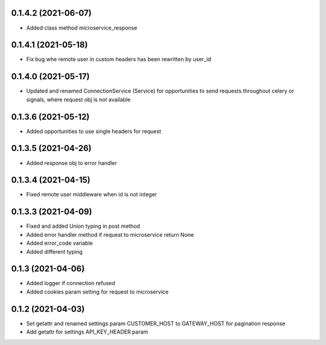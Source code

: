 0.1.4.2 (2021-06-07)
********************

- Added class method microservice_response

0.1.4.1 (2021-05-18)
********************

- Fix bug whe remote user in custom headers has been rewritten by user_id

0.1.4.0 (2021-05-17)
********************

- Updated and renamed ConnectionService (Service) for opportunities to send requests throughout celery or signals, where request obj is not available

0.1.3.6 (2021-05-12)
********************

- Added opportunities to use single headers for request


0.1.3.5 (2021-04-26)
********************

- Added response obj to error handler


0.1.3.4 (2021-04-15)
********************

- Fixed remote user middleware when id is not integer


0.1.3.3 (2021-04-09)
********************
- Fixed and added Union typing in post method
- Added error handler method if request to microservice return None
- Added error_code variable
- Added different typing


0.1.3 (2021-04-06)
******************
- Added logger if connection refused
- Added cookies param setting for request to microservice

0.1.2 (2021-04-03)
******************

- Set getattr and renamed settings param CUSTOMER_HOST to GATEWAY_HOST for pagination response
- Add getattr for settings API_KEY_HEADER param
